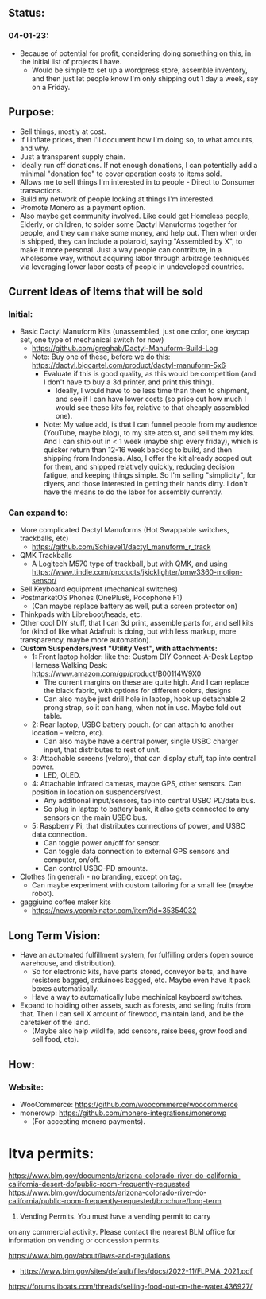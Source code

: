 # atco.st
** Status:
*** 04-01-23:
- Because of potential for profit, considering doing something on this, in the initial list of projects I have.
  - Would be simple to set up a wordpress store, assemble inventory, and then just let people know I'm only shipping out 1 day a week, say on a Friday.

** Purpose:
- Sell things, mostly at cost.
- If I inflate prices, then I'll document how I'm doing so, to what amounts, and why.
- Just a transparent supply chain.
- Ideally run off donations. If not enough donations, I can potentially add a minimal "donation fee" to cover operation costs to items sold.
- Allows me to sell things I'm interested in to people - Direct to Consumer transactions.
- Build my network of people looking at things I'm interested.
- Promote Monero as a payment option.
- Also maybe get community involved. Like could get Homeless people, Elderly, or children, to solder some Dactyl Manuforms together for people, and they can make some money, and help out. Then when order is shipped, they can include a polaroid, saying "Assembled by X", to make it more personal. Just a way people can contribute, in a wholesome way, without acquiring labor through arbitrage techniques via leveraging lower labor costs of people in undeveloped countries.

** Current Ideas of Items that will be sold
*** Initial:
- Basic Dactyl Manuform Kits (unassembled, just one color, one keycap set, one type of mechanical switch for now)
   - https://github.com/greghab/Dactyl-Manuform-Build-Log
   - Note: Buy one of these, before we do this: https://dactyl.bigcartel.com/product/dactyl-manuform-5x6
      - Evaluate if this is good quality, as this would be competition (and I don't have to buy a 3d printer, and print this thing).
         - Ideally, I would have to be less time than them to shipment, and see if I can have lower costs (so price out how much I would see these kits for, relative to that cheaply assembled one).
      - Note: My value add, is that I can funnel people from my audience (YouTube, maybe blog), to my site atco.st, and sell them my kits. And I can ship out in < 1 week (maybe ship every friday), which is quicker return than 12-16 week backlog to build, and then shipping from Indonesia. Also, I offer the kit already scoped out for them, and shipped relatively quickly, reducing decision fatigue, and keeping things simple. So I'm selling "simplicity", for diyers, and those interested in getting their hands dirty. I don't have the means to do the labor for assembly currently.
*** Can expand to:
- More complicated Dactyl Manuforms (Hot Swappable switches, trackballs, etc)
  - https://github.com/Schievel1/dactyl_manuform_r_track
- QMK Trackballs
  - A Logitech M570 type of trackball, but with QMK, and using https://www.tindie.com/products/jkicklighter/pmw3360-motion-sensor/
- Sell Keyboard equipment (mechanical switches)
- PostmarketOS Phones (OnePlus6, Pocophone F1)
  - (Can maybe replace battery as well, put a screen protector on)
- Thinkpads with Libreboot/heads, etc.
- Other cool DIY stuff, that I can 3d print, assemble parts for, and sell kits for (kind of like what Adafruit is doing, but with less markup, more transparency, maybe more automation).
- *Custom Suspenders/vest "Utility Vest", with attachments:*
  - 1: Front laptop holder: like the: Custom DIY Connect-A-Desk Laptop Harness Walking Desk: https://www.amazon.com/gp/product/B00114W9X0
    - The current margins on these are quite high. And I can replace the black fabric, with options for different colors, designs
    - Can also maybe just drill hole in laptop, hook up detachable 2 prong strap, so it can hang, when not in use. Maybe fold out table.
  - 2: Rear laptop, USBC battery pouch. (or can attach to another location - velcro, etc).
    - Can also maybe have a central power, single USBC charger input, that distributes to rest of unit.
  - 3: Attachable screens (velcro), that can display stuff, tap into central power.
    - LED, OLED.
  - 4: Attachable infrared cameras, maybe GPS, other sensors. Can position in location on suspenders/vest.
    - Any additional input/sensors, tap into central USBC PD/data bus.
    - So plug in laptop to battery bank, it also gets connected to any sensors on the main USBC bus.
  - 5: Raspberry Pi, that distributes connections of power, and USBC data connection.
    - Can toggle power on/off for sensor.
    - Can toggle data connection to external GPS sensors and computer, on/off.
    - Can control USBC-PD amounts.
- Clothes (in general) - no branding, except on tag.
  - Can maybe experiment with custom tailoring for a small fee (maybe robot).
- gaggiuino coffee maker kits
  - https://news.ycombinator.com/item?id=35354032
** Long Term Vision:
- Have an automated fulfillment system, for fulfilling orders (open source warehouse, and distribution).
  - So for electronic kits, have parts stored, conveyor belts, and have resistors bagged, arduinoes bagged, etc. Maybe even have it pack boxes automatically.
  - Have a way to automatically lube mechinical keyboard switches.
- Expand to holding other assets, such as forests, and selling fruits from that. Then I can sell X amount of firewood, maintain land, and be the caretaker of the land.
  - (Maybe also help wildlife, add sensors, raise bees, grow food and sell food, etc).

** How:
*** Website:
- WooCommerce: https://github.com/woocommerce/woocommerce
- monerowp: https://github.com/monero-integrations/monerowp
   - (For accepting monero payments).


* ltva permits:

https://www.blm.gov/documents/arizona-colorado-river-do-california-california-desert-do/public-room-frequently-requested
https://www.blm.gov/documents/arizona-colorado-river-do-california/public-room-frequently-requested/brochure/long-term

24. Vending Permits. You must have a vending permit to carry
on any commercial activity. Please contact the nearest BLM
office for information on vending or concession permits.

https://www.blm.gov/about/laws-and-regulations
- https://www.blm.gov/sites/default/files/docs/2022-11/FLPMA_2021.pdf

https://forums.iboats.com/threads/selling-food-out-on-the-water.436927/

